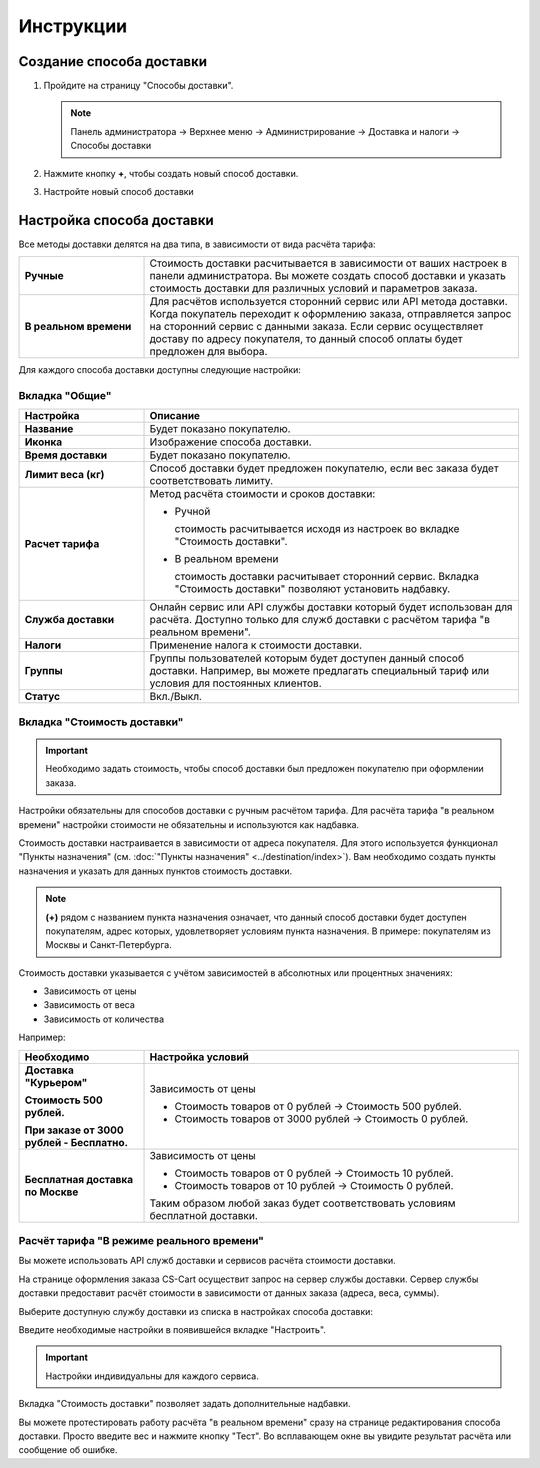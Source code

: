 Инструкции
----------

Создание способа доставки
=========================

1.  Пройдите на страницу "Способы доставки".

    .. note:: 

        Панель администратора → Верхнее меню → Администрирование → Доставка и налоги → Способы доставки


    .. fancybox:: img/shippings_016.png
        :alt: Методы доставки


2.  Нажмите кнопку **+**, чтобы создать новый способ доставки.

    .. fancybox:: img/shippings_017.png
        :alt: Методы доставки

3.  Настройте новый способ доставки

    .. fancybox:: img/shippings_018.png
        :alt: Методы доставки

Настройка способа доставки
==========================

Все методы доставки делятся на два типа, в зависимости от вида расчёта тарифа:

.. list-table::
    :stub-columns: 1
    :widths: 10 30

    *   -   Ручные

        -   Стоимость доставки расчитывается в зависимости от ваших настроек в панели администратора. Вы можете создать способ доставки и указать стоимость доставки для различных условий и параметров заказа.

    *   -   В реальном времени

        -   Для расчётов используется сторонний сервис или API метода доставки. Когда покупатель переходит к оформлению заказа, отправляется запрос на сторонний сервис с данными заказа. Если сервис осуществляет доставу по адресу покупателя, то данный способ оплаты будет предложен для выбора.

Для каждого способа доставки доступны следующие настройки:

Вкладка "Общие"
***************

.. fancybox:: img/shippings_018.png
    :alt: Методы доставки

.. list-table::
    :header-rows: 1
    :stub-columns: 1
    :widths: 10 30

    *   -   Настройка

        -   Описание

    *   -   Название

        -   Будет показано покупателю.

    *   -   Иконка

        -   Изображение способа доставки.

    *   -   Время доставки

        -   Будет показано покупателю.

    *   -   Лимит веса (кг)

        -   Способ доставки будет предложен покупателю, если вес заказа будет соответствовать лимиту.

    *   -   Расчет тарифа

        -   Метод расчёта стоимости и сроков доставки:

            +   Ручной

                стоимость расчитывается исходя из настроек во вкладке "Стоимость доставки".

            +   В реальном времени

                стоимость доставки расчитывает сторонний сервис. Вкладка "Стоимость доставки" позволяют установить надбавку.

    *   -   Служба доставки

        -   Онлайн сервис или API службы доставки который будет использован для расчёта. Доступно только для служб доставки с расчётом тарифа "в реальном времени".

    *   -   Налоги

        -   Применение налога к стоимости доставки.

    *   -   Группы

        -   Группы пользователей которым будет доступен данный способ доставки. Например, вы можете предлагать специальный тариф или условия для постоянных клиентов.

    *   -   Статус

        -   Вкл./Выкл.

Вкладка "Стоимость доставки"
****************************

.. important::

    Необходимо задать стоимость, чтобы способ доставки был предложен покупателю при оформлении заказа.

Настройки обязательны для способов доставки с ручным расчётом тарифа. Для расчёта тарифа "в реальном времени" настройки стоимости не обязательны и используются как надбавка.

Стоимость доставки настраивается в зависимости от адреса покупателя. Для этого используется функционал "Пункты назначения" (см. :doc:`"Пункты назначения" <../destination/index>`). Вам необходимо создать пункты назначения и указать для данных пунктов стоимость доставки.

.. fancybox:: img/shippings_019.png
    :alt: Методы доставки

.. note::

    **(+)** рядом с названием пункта назначения означает, что данный способ доставки будет доступен покупателям, адрес которых, удовлетворяет условиям пункта назначения. В примере: покупателям из Москвы и Санкт-Петербурга.

Стоимость доставки указывается с учётом зависимостей в абсолютных или процентных значениях:

*   Зависимость от цены

*   Зависимость от веса

*   Зависимость от количества

.. fancybox:: img/shippings_020.png
    :alt: Методы доставки

Например:

.. list-table::
    :header-rows: 1
    :stub-columns: 1
    :widths: 10 30

    *   -   Необходимо

        -   Настройка условий

    *   -   Доставка "Курьером" 

            Стоимость 500 рублей.

            При заказе от 3000 рублей - Бесплатно.

        -   Зависимость от цены

            +   Стоимость товаров от 0 рублей → Стоимость 500 рублей.

            +   Стоимость товаров от 3000 рублей → Стоимость 0 рублей.

    *   -   Бесплатная доставка по Москве

        -   Зависимость от цены

            +   Стоимость товаров от 0 рублей → Стоимость 10 рублей.

            +   Стоимость товаров от 10 рублей → Стоимость 0 рублей.

            Таким образом любой заказ будет соответствовать условиям бесплатной доставки.


Расчёт тарифа "В режиме реального времени"
******************************************

Вы можете использовать API служб доставки и сервисов расчёта стоимости доставки. 

На странице оформления заказа CS-Cart осуществит запрос на сервер службы доставки. Сервер службы доставки предоставит расчёт стоимости в зависимости от данных заказа (адреса, веса, суммы).

Выберите доступную службу доставки из списка в настройках способа доставки:

.. fancybox:: img/shippings_021.png
    :alt: Методы доставки

Введите необходимые настройки в появившейся вкладке "Настроить".

.. fancybox:: img/shippings_022.png
    :alt: Методы доставки

.. important::

    Настройки индивидуальны для каждого сервиса.

Вкладка "Стоимость доставки" позволяет задать дополнительные надбавки.

Вы можете протестировать работу расчёта "в реальном времени" сразу на странице редактирования способа доставки. Просто введите вес и нажмите кнопку "Тест". Во всплавающем окне вы увидите результат расчёта или сообщение об ошибке.

.. fancybox:: img/shippings_023.png
    :alt: Методы доставки

